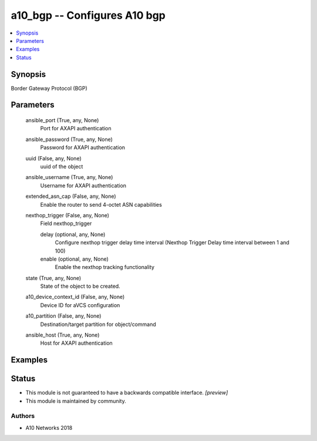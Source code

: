 .. _a10_bgp_module:


a10_bgp -- Configures A10 bgp
=============================

.. contents::
   :local:
   :depth: 1


Synopsis
--------

Border Gateway Protocol (BGP)






Parameters
----------

  ansible_port (True, any, None)
    Port for AXAPI authentication


  ansible_password (True, any, None)
    Password for AXAPI authentication


  uuid (False, any, None)
    uuid of the object


  ansible_username (True, any, None)
    Username for AXAPI authentication


  extended_asn_cap (False, any, None)
    Enable the router to send 4-octet ASN capabilities


  nexthop_trigger (False, any, None)
    Field nexthop_trigger


    delay (optional, any, None)
      Configure nexthop trigger delay time interval (Nexthop Trigger Delay time interval between 1 and 100)


    enable (optional, any, None)
      Enable the nexthop tracking functionality



  state (True, any, None)
    State of the object to be created.


  a10_device_context_id (False, any, None)
    Device ID for aVCS configuration


  a10_partition (False, any, None)
    Destination/target partition for object/command


  ansible_host (True, any, None)
    Host for AXAPI authentication









Examples
--------

.. code-block:: yaml+jinja

    





Status
------




- This module is not guaranteed to have a backwards compatible interface. *[preview]*


- This module is maintained by community.



Authors
~~~~~~~

- A10 Networks 2018

